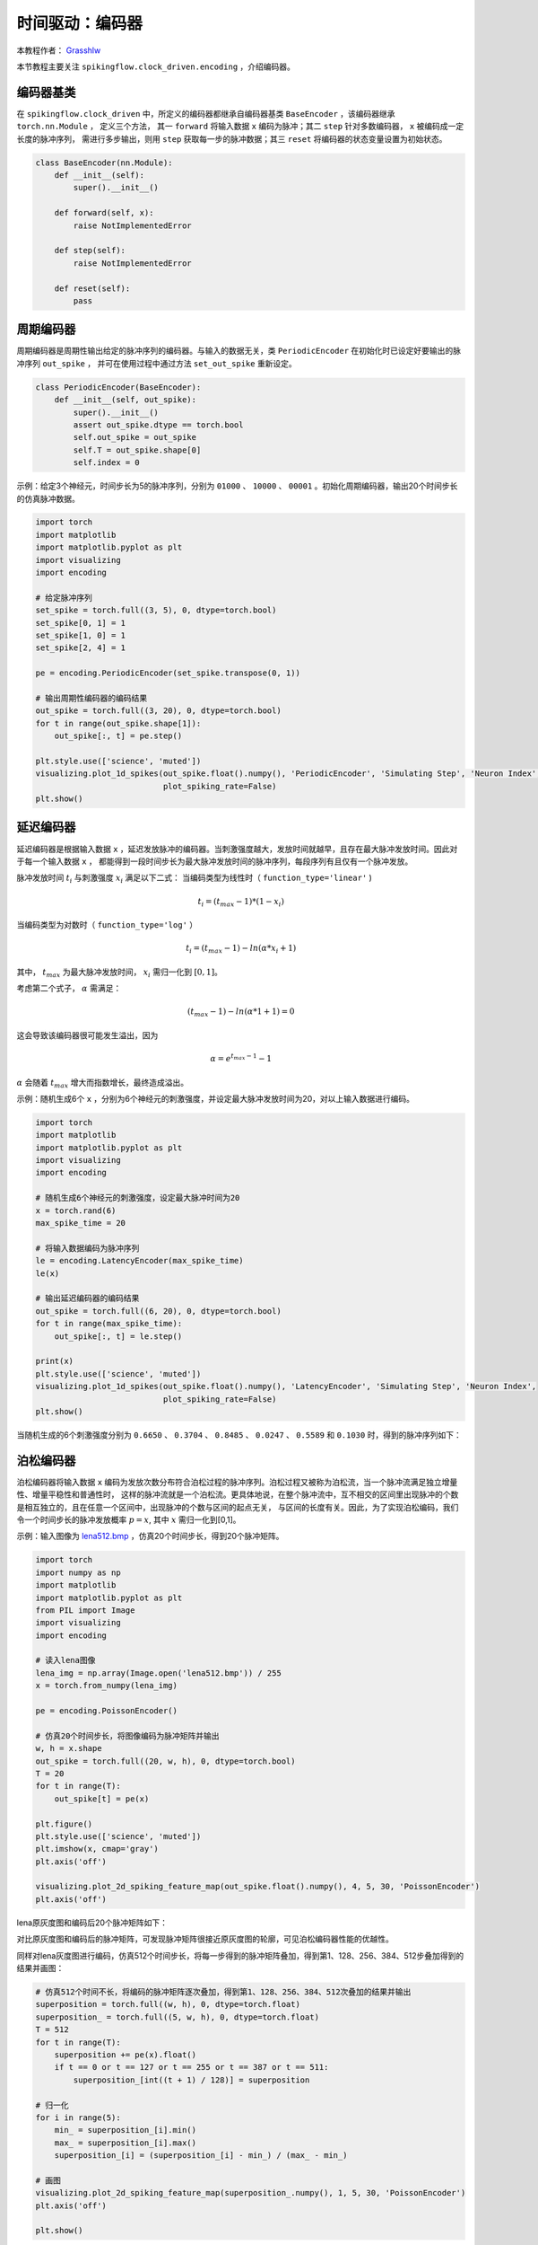 时间驱动：编码器
=======================================
本教程作者： `Grasshlw <https://github.com/Grasshlw>`_

本节教程主要关注 ``spikingflow.clock_driven.encoding`` ，介绍编码器。

编码器基类
-----------------

在 ``spikingflow.clock_driven`` 中，所定义的编码器都继承自编码器基类 ``BaseEncoder`` ，该编码器继承 ``torch.nn.Module`` ，
定义三个方法， 其一 ``forward`` 将输入数据 ``x`` 编码为脉冲；其二 ``step`` 针对多数编码器， ``x`` 被编码成一定长度的脉冲序列，
需进行多步输出，则用 ``step`` 获取每一步的脉冲数据；其三 ``reset`` 将编码器的状态变量设置为初始状态。

.. code-block:: python

    class BaseEncoder(nn.Module):
        def __init__(self):
            super().__init__()

        def forward(self, x):
            raise NotImplementedError

        def step(self):
            raise NotImplementedError

        def reset(self):
            pass

周期编码器
-----------------

周期编码器是周期性输出给定的脉冲序列的编码器。与输入的数据无关，类 ``PeriodicEncoder`` 在初始化时已设定好要输出的脉冲序列 ``out_spike`` ，
并可在使用过程中通过方法 ``set_out_spike`` 重新设定。

.. code-block:: python

    class PeriodicEncoder(BaseEncoder):
        def __init__(self, out_spike):
            super().__init__()
            assert out_spike.dtype == torch.bool
            self.out_spike = out_spike
            self.T = out_spike.shape[0]
            self.index = 0

示例：给定3个神经元，时间步长为5的脉冲序列，分别为 ``01000`` 、 ``10000`` 、 ``00001`` 。初始化周期编码器，输出20个时间步长的仿真脉冲数据。

.. code-block:: python

    import torch
    import matplotlib
    import matplotlib.pyplot as plt
    import visualizing
    import encoding

    # 给定脉冲序列
    set_spike = torch.full((3, 5), 0, dtype=torch.bool)
    set_spike[0, 1] = 1
    set_spike[1, 0] = 1
    set_spike[2, 4] = 1

    pe = encoding.PeriodicEncoder(set_spike.transpose(0, 1))

    # 输出周期性编码器的编码结果
    out_spike = torch.full((3, 20), 0, dtype=torch.bool)
    for t in range(out_spike.shape[1]):
        out_spike[:, t] = pe.step()

    plt.style.use(['science', 'muted'])
    visualizing.plot_1d_spikes(out_spike.float().numpy(), 'PeriodicEncoder', 'Simulating Step', 'Neuron Index',
                               plot_spiking_rate=False)
    plt.show()

.. image:: ../_static/tutorials/clock_driven/2_encoding/1.*
    :width: 100%

延迟编码器
-------------------

延迟编码器是根据输入数据 ``x`` ，延迟发放脉冲的编码器。当刺激强度越大，发放时间就越早，且存在最大脉冲发放时间。因此对于每一个输入数据 ``x`` ，
都能得到一段时间步长为最大脉冲发放时间的脉冲序列，每段序列有且仅有一个脉冲发放。

脉冲发放时间 :math:`t_i` 与刺激强度 :math:`x_i` 满足以下二式：
当编码类型为线性时（ ``function_type='linear'`` )

.. math::
    t_i = (t_{max} - 1) * (1 - x_i)

当编码类型为对数时（ ``function_type='log'`` ）

.. math::
    t_i = (t_{max} - 1) - ln(\alpha * x_i + 1)

其中， :math:`t_{max}` 为最大脉冲发放时间， :math:`x_i` 需归一化到 :math:`[0,1]`。

考虑第二个式子， :math:`\alpha` 需满足：

.. math::
    (t_{max} - 1) - ln(\alpha * 1 + 1) = 0

这会导致该编码器很可能发生溢出，因为

.. math::
    \alpha = e^{t_{max} - 1} - 1

:math:`\alpha` 会随着 :math:`t_{max}` 增大而指数增长，最终造成溢出。

示例：随机生成6个 ``x`` ，分别为6个神经元的刺激强度，并设定最大脉冲发放时间为20，对以上输入数据进行编码。

.. code-block:: python

    import torch
    import matplotlib
    import matplotlib.pyplot as plt
    import visualizing
    import encoding

    # 随机生成6个神经元的刺激强度，设定最大脉冲时间为20
    x = torch.rand(6)
    max_spike_time = 20

    # 将输入数据编码为脉冲序列
    le = encoding.LatencyEncoder(max_spike_time)
    le(x)

    # 输出延迟编码器的编码结果
    out_spike = torch.full((6, 20), 0, dtype=torch.bool)
    for t in range(max_spike_time):
        out_spike[:, t] = le.step()

    print(x)
    plt.style.use(['science', 'muted'])
    visualizing.plot_1d_spikes(out_spike.float().numpy(), 'LatencyEncoder', 'Simulating Step', 'Neuron Index',
                               plot_spiking_rate=False)
    plt.show()

当随机生成的6个刺激强度分别为 ``0.6650`` 、 ``0.3704`` 、 ``0.8485`` 、 ``0.0247`` 、 ``0.5589`` 和 ``0.1030`` 时，得到的脉冲序列如下：

.. image:: ../_static/tutorials/clock_driven/2_encoding/2.*
    :width: 100%

泊松编码器
-----------------
泊松编码器将输入数据 ``x`` 编码为发放次数分布符合泊松过程的脉冲序列。泊松过程又被称为泊松流，当一个脉冲流满足独立增量性、增量平稳性和普通性时，
这样的脉冲流就是一个泊松流。更具体地说，在整个脉冲流中，互不相交的区间里出现脉冲的个数是相互独立的，且在任意一个区间中，出现脉冲的个数与区间的起点无关，
与区间的长度有关。因此，为了实现泊松编码，我们令一个时间步长的脉冲发放概率 :math:`p=x`, 其中 :math:`x` 需归一化到[0,1]。

示例：输入图像为 `lena512.bmp <https://www.ece.rice.edu/~wakin/images/lena512.bmp>`_ ，仿真20个时间步长，得到20个脉冲矩阵。

.. code-block:: python

    import torch
    import numpy as np
    import matplotlib
    import matplotlib.pyplot as plt
    from PIL import Image
    import visualizing
    import encoding

    # 读入lena图像
    lena_img = np.array(Image.open('lena512.bmp')) / 255
    x = torch.from_numpy(lena_img)

    pe = encoding.PoissonEncoder()

    # 仿真20个时间步长，将图像编码为脉冲矩阵并输出
    w, h = x.shape
    out_spike = torch.full((20, w, h), 0, dtype=torch.bool)
    T = 20
    for t in range(T):
        out_spike[t] = pe(x)

    plt.figure()
    plt.style.use(['science', 'muted'])
    plt.imshow(x, cmap='gray')
    plt.axis('off')

    visualizing.plot_2d_spiking_feature_map(out_spike.float().numpy(), 4, 5, 30, 'PoissonEncoder')
    plt.axis('off')

lena原灰度图和编码后20个脉冲矩阵如下：

.. image:: ../_static/tutorials/clock_driven/2_encoding/3.*
    :width: 100%

.. image:: ../_static/tutorials/clock_driven/2_encoding/4.*
    :width: 100%

对比原灰度图和编码后的脉冲矩阵，可发现脉冲矩阵很接近原灰度图的轮廓，可见泊松编码器性能的优越性。

同样对lena灰度图进行编码，仿真512个时间步长，将每一步得到的脉冲矩阵叠加，得到第1、128、256、384、512步叠加得到的结果并画图：

.. code-block:: python

    # 仿真512个时间不长，将编码的脉冲矩阵逐次叠加，得到第1、128、256、384、512次叠加的结果并输出
    superposition = torch.full((w, h), 0, dtype=torch.float)
    superposition_ = torch.full((5, w, h), 0, dtype=torch.float)
    T = 512
    for t in range(T):
        superposition += pe(x).float()
        if t == 0 or t == 127 or t == 255 or t == 387 or t == 511:
            superposition_[int((t + 1) / 128)] = superposition

    # 归一化
    for i in range(5):
        min_ = superposition_[i].min()
        max_ = superposition_[i].max()
        superposition_[i] = (superposition_[i] - min_) / (max_ - min_)

    # 画图
    visualizing.plot_2d_spiking_feature_map(superposition_.numpy(), 1, 5, 30, 'PoissonEncoder')
    plt.axis('off')

    plt.show()

叠加后的图像如下：

.. image:: ../_static/tutorials/clock_driven/2_encoding/5.*
    :width: 100%

可见当仿真足够的步长，泊松编码器得到的脉冲叠加后几乎可以重构出原始图像。

高斯协调曲线编码器
------------------------

对于有 ``M`` 个特征的输入数据，高斯协调曲线编码器使用 ``tuning_curve_num`` 个神经元去编码输入数据的每一个特征，将每个特征编码为这 ``tuning_curve_num`` 个
神经元的脉冲发放时刻，因此可认为编码器有 ``M`` × ``tuning_curve_num`` 个神经元在工作。

对于第 :math:`i` 个特征 :math:`X^i`，取值范围为 :math:`X^i_{min}<=X^i<=X^i_{max}`。根据特征最大和最小值可计算出 ``tuning_curve_num`` 条高斯曲线 :math:`G^i_j` 的均值和方差：

.. math::
    \mu^i_j = x^i_{min} + \frac{2j-3}{2} \frac{x^i_{max} - x^i_{min}}{m - 2}
    \sigma^i_j = \frac{1}{\beta} \frac{x^i_{max} - x^i_{min}}{m - 2}

其中 :math:`\beta` 通常取值 :math:`1.5`。对于同一个特征，所有高斯曲线形状完全相同，对称轴位置不同。

生成高斯曲线后，则计算每个输入对应的高斯函数值，并将这些函数值线性转换为 ``[0, max_spike_time - 1]`` 之间的脉冲发放时间。此外，对于最后时刻发放的脉冲，
被认为是没有脉冲发放。

根据以上步骤，完成对输入数据的编码。

间隔编码器
-------------

间隔编码器是每隔 ``T`` 个时间步长发放一次脉冲的编码器。该编码器较为简单，此处不再详述。